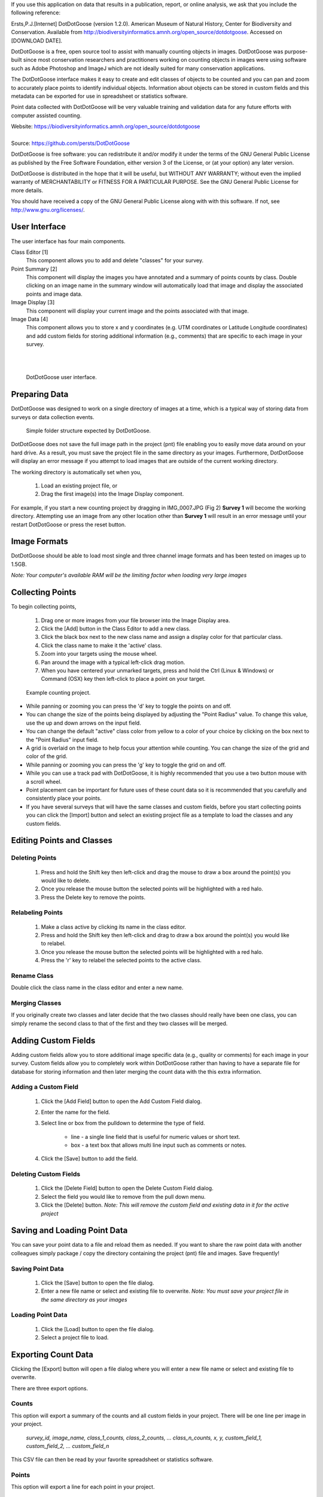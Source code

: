 If you use this application on data that results in a publication, report, or online analysis, we ask that you include the following reference:

Ersts,P.J.[Internet] DotDotGoose (version 1.2.0). American Museum of Natural History, Center for Biodiversity and Conservation. Available from http://biodiversityinformatics.amnh.org/open_source/dotdotgoose. Accessed on [DOWNLOAD DATE].

.. raw:: latex

    \newpage

.. image:: amnh-cbc-template.png

DotDotGoose is a free, open source tool to assist with manually counting objects in images. DotDotGoose was purpose-built since 
most conservation researchers and practitioners working on counting objects in images were using software such as Adobe Photoshop and ImageJ 
which are not ideally suited for many conservation applications. 

The DotDotGoose interface makes it easy to create and edit classes of objects 
to be counted and you can pan and zoom to accurately place points to identify individual objects. Information about objects can be stored in 
custom fields and this metadata can be exported for use in spreadsheet or statistics software.

Point data collected with DotDotGoose will be very valuable training and validation data for any future efforts with computer assisted counting.

| Website: https://biodiversityinformatics.amnh.org/open_source/dotdotgoose
|
| Source: https://github.com/persts/DotDotGoose

.. raw:: latex

    \section*{License}

DotDotGoose is free software: you can redistribute it and/or modify
it under the terms of the GNU General Public License as published by
the Free Software Foundation, either version 3 of the License, or
(at your option) any later version.

DotDotGoose is distributed in the hope that it will be useful,
but WITHOUT ANY WARRANTY; without even the implied warranty of
MERCHANTABILITY or FITNESS FOR A PARTICULAR PURPOSE.  See the
GNU General Public License for more details.

You should have received a copy of the GNU General Public License
along with with this software.  If not, see http://www.gnu.org/licenses/.

.. raw:: latex

    \newpage

User Interface
==============
The user interface has four main components.

Class Editor [1]
    This component allows you to add and delete "classes" for your survey.

Point Summary [2]
    This component will display the images you have annotated and a summary of points counts by class. Double clicking on an image name in the summary window will automatically load that image and display the associated points and image data.

Image Display [3]
    This component will display your current image and the points associated with that image.

Image Data [4]
    This component allows you to store x and y coordinates (e.g. UTM coordinates or Latitude Longitude coordinates) and add custom fields for storing additional information (e.g., comments) that are specific to each image in your survey.

|
|

.. figure:: interface.png

    DotDotGoose user interface.

.. raw:: latex

    \newpage

Preparing Data
==============
DotDotGoose was designed to work on a single directory of images at a time, which is a typical way of storing data from surveys or data collection events.

.. figure:: folder_structure.png

    Simple folder structure expected by DotDotGoose.


DotDotGoose does not save the full image path in the project (pnt) file enabling you to easily move data around on your hard drive. 
As a result, you must save the project file in the same directory as your images.
Furthermore, DotDotGoose will display an error message if you attempt to load images that are outside of the current working directory.

The working directory is automatically set when you,

    1. Load an existing project file, or
    2. Drag the first image(s) into the Image Display component.

For example, if you start a new counting project by dragging in IMG_0007.JPG (Fig 2) **Survey 1** will become the working directory. 
Attempting use an image from any other location other than **Survey 1** will result in an error message until your restart DotDotGoose or press the reset button.

Image Formats
=============

DotDotGoose should be able to load most single and three channel image formats and has been tested on images up to 1.5GB. 

*Note: Your computer's available RAM will be the limiting factor when loading very large images*

Collecting Points
=================
To begin collecting points,

    1. Drag one or more images from your file browser into the Image Display area.
    2. Click the [Add] button in the Class Editor to add a new class.
    3. Click the black box next to the new class name and assign a display color for that particular class.
    4. Click the class name to make it the 'active' class.
    5. Zoom into your targets using the mouse wheel.
    6. Pan around the image with a typical left-click drag motion.
    7. When you have centered your unmarked targets, press and hold the Ctrl (Linux & Windows) or Command (OSX) key then left-click to place a point on your target.

.. figure:: example.png

    Example counting project.

.. raw:: latex

    \section*{Tips and Notes}

* While panning or zooming you can press the 'd' key to toggle the points on and off.
* You can change the size of the points being displayed by adjusting the "Point Radius" value. To change this value, use the up and down arrows on the input field.
* You can change the default "active" class color from yellow to a color of your choice by clicking on the box next to the "Point Radius" input field.
* A grid is overlaid on the image to help focus your attention while counting. You can change the size of the grid and color of the grid.
* While panning or zooming you can press the 'g' key to toggle the grid on and off.
* While you can use a track pad with DotDotGoose, it is highly recommended that you use a two button mouse with a scroll wheel.
* Point placement can be important for future uses of these count data so it is recommended that you carefully and consistently place your points.
* If you have several surveys that will have the same classes and custom fields, before you start collecting points you can click the [Import] button and select an existing project file as a template to load the classes and any custom fields.

Editing Points and Classes
==========================

Deleting Points
---------------
    1. Press and hold the Shift key then left-click and drag the mouse to draw a box around the point(s) you would like to delete.
    2. Once you release the mouse button the selected points will be highlighted with a red halo.
    3. Press the Delete key to remove the points.

Relabeling Points
-----------------
    1. Make a class active by clicking its name in the class editor.
    2. Press and hold the Shift key then left-click and drag to draw a box around the point(s) you would like to relabel.
    3. Once you release the mouse button the selected points will be highlighted with a red halo.
    4. Press the 'r' key to relabel the selected points to the active class.

Rename Class
------------
Double click the class name in the class editor and enter a new name.

Merging Classes
---------------
If you originally create two classes and later decide that the two classes should really have been one class, you can simply rename the second class to that of the first and they two classes will be merged.

.. raw:: latex

    \newpage

Adding Custom Fields
====================
Adding custom fields allow you to store additional image specific data (e.g., quality or comments) for each image in your survey. Custom fields allow you to completely work within DotDotGoose rather than having to have a separate file for database for storing information and then later merging the count data with the this extra information. 

Adding a Custom Field
---------------------
    1. Click the [Add Field] button to open the Add Custom Field dialog.
    2. Enter the name for the field.
    3. Select line or box from the pulldown to determine the type of field.

        * line - a single line field that is useful for numeric values or short text.
        * box - a text box that allows multi line input such as comments or notes.

    4. Click the [Save] button to add the field.

Deleting Custom Fields
----------------------
    1. Click the [Delete Field] button to open the Delete Custom Field dialog.
    2. Select the field you would like to remove from the pull down menu.
    3. Click the [Delete] button. *Note: This will remove the custom field and existing data in it for the active project*

Saving and Loading Point Data
=============================
You can save your point data to a file and reload them as needed. If you want to share the raw point data with another colleagues simply package / copy the directory containing the project (pnt) file and images. Save frequently!

Saving Point Data
-----------------
    1. Click the [Save] button to open the file dialog.
    2. Enter a new file name or select and existing file to overwrite. *Note: You must save your project file in the same directory as your images*

Loading Point Data
------------------
    1. Click the [Load] button to open the file dialog.
    2. Select a project file to load.

.. raw:: latex

    \newpage

Exporting Count Data
====================
Clicking the [Export] button will open a file dialog where you will enter a new file name or select and existing file to overwrite.

There are three export options.

Counts
------
This option will export a summary of the counts and all custom fields in your project. There will be one line per image in your project.

    *survey_id, image_name, class_1_counts, class_2_counts, ... class_n_counts, x, y, custom_field_1, custom_field_2, ... custom_field_n*

This CSV file can then be read by your favorite spreadsheet or statistics software.

Points
------
This option will export a line for each point in your project.

    *survey_id, image_name, class_name, x, y*

Chips
-----
This option will export a chip or subimage centered on each point with a width and height of your choosing. 
A directory will be created for each class in your project. The directory selected for exporting image chips must be empty.

.. raw:: latex

    \newpage

Schema
======

The project (pnt) file is a JSON object with an array and five dictionaries. 

.. code-block:: python

    {
        "classes": [str],
        "points": {
            "image_name": {
                "class_name": [point]
            }
        },
        "colors": {
            "class_name": [ int, int, int]
        },
        "metadata": {
            "survey_id": str,
            "coordinates": {
                "image_name": {
                    "x": str, # String to allow any coordinate format
                    "y": str  
                }
            }
        },
        "custom_fields": {
            "fields": [field_def],
            "data": {
                "filed_name": {
                    "image_name": str
                }
            }
        },
        "ui": {
            "grid": {
                "size": int,
                "color": [int, int, int]
            },
            "point": {
                "radius": int,
                "color": [int, int, int]
            }
        }
    }

    point: {
        "x": float, # pixel coordiantes
        "y": float  # pixel coordinates
    }

    field_def: [ str, str]



.. raw:: latex

    \newpage
    \section*{Acknowledgments}

I would like to thank the following people for beta testing and the feedback they have provided:

    * Rochelle Thomas and RF Rockwell from the `Hudson Bay Project <http://research.amnh.org/~rfr/hbp/>`_
    * Ned Horning, `Center for Biodiversity and Conservation <https://www.amnh.org/research/center-for-biodiversity-conservation>`_, American Museum of Natural History
    * Felicity Arengo, `Center for Biodiversity and Conservation <https://www.amnh.org/research/center-for-biodiversity-conservation>`_, American Museum of Natural History
    * Heather Lynch, `Lynch Lab for Quantitative Ecology <https://lynchlab.com/>`_, Stony Brook University
    * `Jarrod Hodgson <http://www.jarrodhodgson.com.au/>`_ , University of Adelaide
    * Emily Kelsey, `Western Ecological Research Center <https://www.usgs.gov/centers/werc>`_, U.S. Geological Survey


The image used in this documentation is courtesy of the Hudson Bay Project 